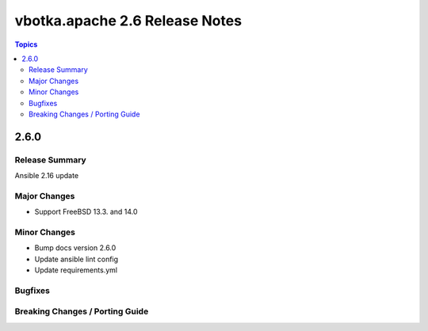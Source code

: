 ===============================
vbotka.apache 2.6 Release Notes
===============================

.. contents:: Topics


2.6.0
=====

Release Summary
---------------
Ansible 2.16 update

Major Changes
-------------
* Support FreeBSD 13.3. and 14.0

Minor Changes
-------------
* Bump docs version 2.6.0
* Update ansible lint config
* Update requirements.yml

Bugfixes
--------

Breaking Changes / Porting Guide
--------------------------------
